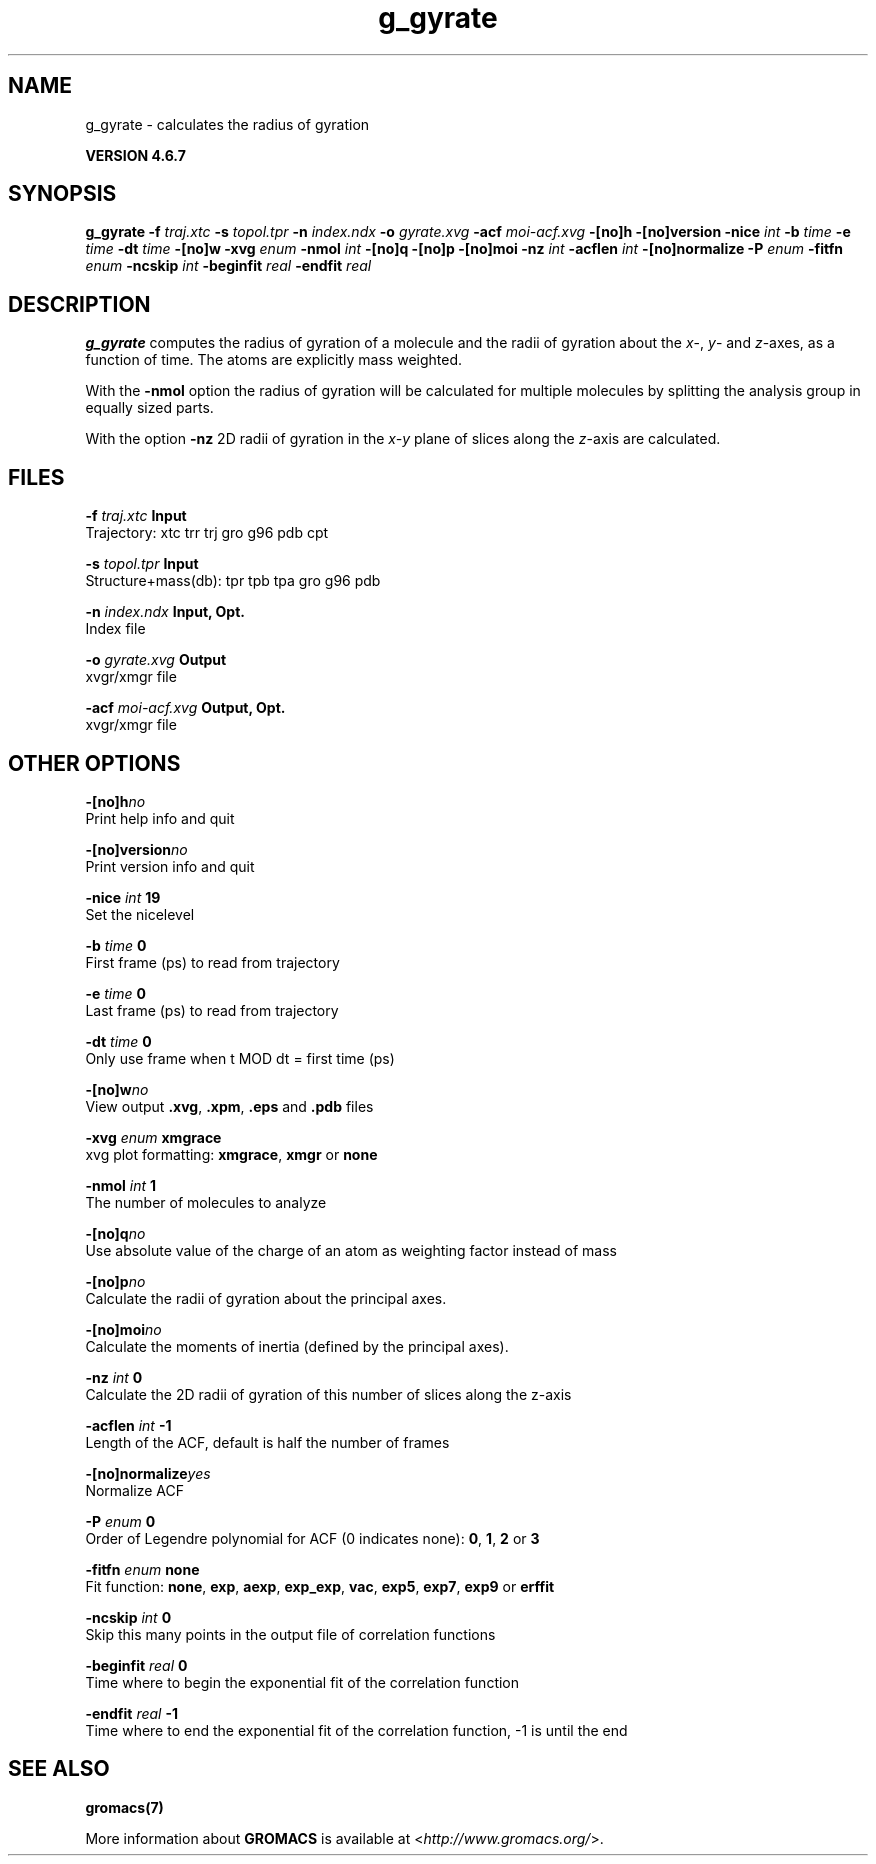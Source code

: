 .TH g_gyrate 1 "Fri 29 Aug 2014" "" "GROMACS suite, VERSION 4.6.7"
.SH NAME
g_gyrate\ -\ calculates\ the\ radius\ of\ gyration

.B VERSION 4.6.7
.SH SYNOPSIS
\f3g_gyrate\fP
.BI "\-f" " traj.xtc "
.BI "\-s" " topol.tpr "
.BI "\-n" " index.ndx "
.BI "\-o" " gyrate.xvg "
.BI "\-acf" " moi\-acf.xvg "
.BI "\-[no]h" ""
.BI "\-[no]version" ""
.BI "\-nice" " int "
.BI "\-b" " time "
.BI "\-e" " time "
.BI "\-dt" " time "
.BI "\-[no]w" ""
.BI "\-xvg" " enum "
.BI "\-nmol" " int "
.BI "\-[no]q" ""
.BI "\-[no]p" ""
.BI "\-[no]moi" ""
.BI "\-nz" " int "
.BI "\-acflen" " int "
.BI "\-[no]normalize" ""
.BI "\-P" " enum "
.BI "\-fitfn" " enum "
.BI "\-ncskip" " int "
.BI "\-beginfit" " real "
.BI "\-endfit" " real "
.SH DESCRIPTION
\&\fB g_gyrate\fR computes the radius of gyration of a molecule
\&and the radii of gyration about the \fI x\fR\-, \fI y\fR\- and \fI z\fR\-axes,
\&as a function of time. The atoms are explicitly mass weighted.


\&With the \fB \-nmol\fR option the radius of gyration will be calculated
\&for multiple molecules by splitting the analysis group in equally
\&sized parts.


\&With the option \fB \-nz\fR 2D radii of gyration in the \fI x\-y\fR plane
\&of slices along the \fI z\fR\-axis are calculated.
.SH FILES
.BI "\-f" " traj.xtc" 
.B Input
 Trajectory: xtc trr trj gro g96 pdb cpt 

.BI "\-s" " topol.tpr" 
.B Input
 Structure+mass(db): tpr tpb tpa gro g96 pdb 

.BI "\-n" " index.ndx" 
.B Input, Opt.
 Index file 

.BI "\-o" " gyrate.xvg" 
.B Output
 xvgr/xmgr file 

.BI "\-acf" " moi\-acf.xvg" 
.B Output, Opt.
 xvgr/xmgr file 

.SH OTHER OPTIONS
.BI "\-[no]h"  "no    "
 Print help info and quit

.BI "\-[no]version"  "no    "
 Print version info and quit

.BI "\-nice"  " int" " 19" 
 Set the nicelevel

.BI "\-b"  " time" " 0     " 
 First frame (ps) to read from trajectory

.BI "\-e"  " time" " 0     " 
 Last frame (ps) to read from trajectory

.BI "\-dt"  " time" " 0     " 
 Only use frame when t MOD dt = first time (ps)

.BI "\-[no]w"  "no    "
 View output \fB .xvg\fR, \fB .xpm\fR, \fB .eps\fR and \fB .pdb\fR files

.BI "\-xvg"  " enum" " xmgrace" 
 xvg plot formatting: \fB xmgrace\fR, \fB xmgr\fR or \fB none\fR

.BI "\-nmol"  " int" " 1" 
 The number of molecules to analyze

.BI "\-[no]q"  "no    "
 Use absolute value of the charge of an atom as weighting factor instead of mass

.BI "\-[no]p"  "no    "
 Calculate the radii of gyration about the principal axes.

.BI "\-[no]moi"  "no    "
 Calculate the moments of inertia (defined by the principal axes).

.BI "\-nz"  " int" " 0" 
 Calculate the 2D radii of gyration of this number of slices along the z\-axis

.BI "\-acflen"  " int" " \-1" 
 Length of the ACF, default is half the number of frames

.BI "\-[no]normalize"  "yes   "
 Normalize ACF

.BI "\-P"  " enum" " 0" 
 Order of Legendre polynomial for ACF (0 indicates none): \fB 0\fR, \fB 1\fR, \fB 2\fR or \fB 3\fR

.BI "\-fitfn"  " enum" " none" 
 Fit function: \fB none\fR, \fB exp\fR, \fB aexp\fR, \fB exp_exp\fR, \fB vac\fR, \fB exp5\fR, \fB exp7\fR, \fB exp9\fR or \fB erffit\fR

.BI "\-ncskip"  " int" " 0" 
 Skip this many points in the output file of correlation functions

.BI "\-beginfit"  " real" " 0     " 
 Time where to begin the exponential fit of the correlation function

.BI "\-endfit"  " real" " \-1    " 
 Time where to end the exponential fit of the correlation function, \-1 is until the end

.SH SEE ALSO
.BR gromacs(7)

More information about \fBGROMACS\fR is available at <\fIhttp://www.gromacs.org/\fR>.
